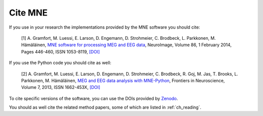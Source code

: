 .. _cite:

Cite MNE
--------

If you use in your research the implementations provided by the MNE software you should cite:

    [1] A. Gramfort, M. Luessi, E. Larson, D. Engemann, D. Strohmeier, C. Brodbeck, L. Parkkonen, M. Hämäläinen, `MNE software for processing MEG and EEG data <http://www.ncbi.nlm.nih.gov/pubmed/24161808>`_, NeuroImage, Volume 86, 1 February 2014, Pages 446-460, ISSN 1053-8119, `[DOI] <http://dx.doi.org/10.1016/j.neuroimage.2013.10.027>`__

If you use the Python code you should cite as well:

    [2] A. Gramfort, M. Luessi, E. Larson, D. Engemann, D. Strohmeier, C. Brodbeck, R. Goj, M. Jas, T. Brooks, L. Parkkonen, M. Hämäläinen, `MEG and EEG data analysis with MNE-Python <http://journal.frontiersin.org/article/10.3389/fnins.2013.00267/abstract>`_, Frontiers in Neuroscience, Volume 7, 2013, ISSN 1662-453X, `[DOI] <http://dx.doi.org/10.3389/fnins.2013.00267>`__

To cite specific versions of the software, you can use the DOIs provided by
`Zenodo <https://zenodo.org/search?ln=en&p=mne-python>`_.

You should as well cite the related method papers, some of which are listed in :ref:`ch_reading`.
